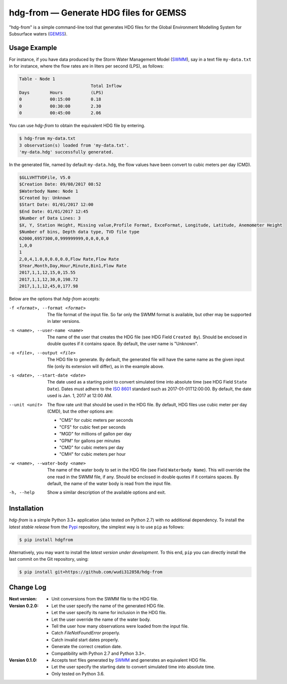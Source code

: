 hdg-from |---| Generate HDG files for GEMSS
===========================================

.. image:: https://img.shields.io/pypi/v/hdgfrom.svg
   :target: https://pypi.python.org/pypi/hdgfrom

"hdg-from" is a simple command-line tool that generates HDG files for
the Global Environment Modelling System for Subsurface waters
(GEMSS_).

Usage Example
-------------

For instance, if you have data produced by the Storm Water Management
Model (SWMM_), say in a text file ``my-data.txt`` in for instance,
where the flow rates are in liters per second (LPS), as follows:

.. code-block:: text

    Table - Node 1
                                Total Inflow
    Days      	Hours    	(LPS)
    0         	00:15:00  	0.18
    0         	00:30:00  	2.30
    0         	00:45:00  	2.06

You can use `hdg-from` to obtain the equivalent HDG file by entering.

.. code-block:: console

    $ hdg-from my-data.txt
    3 observation(s) loaded from 'my-data.txt'.
    'my-data.hdg' successfully generated.

In the generated file, named by default ``my-data.hdg``, the flow
values have been convert to cubic meters per day (CMD).

.. code-block:: text

    $GLLVHTTVDFile, V5.0
    $Creation Date: 09/08/2017 08:52
    $Waterbody Name: Node 1
    $Created by: Unknown
    $Start Date: 01/01/2017 12:00
    $End Date: 01/01/2017 12:45
    $Number of Data Lines: 3
    $X, Y, Station Height, Missing value,Profile Format, ExceFormat, Longitude, Latitude, Anemometer Height
    $Number of bins, Depth data type, TVD file type
    62000,6957300,0,999999999,0,0,0,0,0
    1,0,0
    1
    2,0,4,1.0,0,0.0,0.0,Flow Rate,Flow Rate
    $Year,Month,Day,Hour,Minute,Bin1,Flow Rate
    2017,1,1,12,15,0,15.55
    2017,1,1,12,30,0,198.72
    2017,1,1,12,45,0,177.98

Below are the options that `hdg-from` accepts:

-f <format>, --format <format>

    The file format of the input file. So far only the SWMM format is
    available, but other may be supported in later versions.

-n <name>, --user-name <name>

    The name of the user that creates the HDG file (see HDG Field
    ``Created By``). Should be enclosed in double quotes if it
    contains space. By default, the user name is "Unknown".

-o <file>, --output <file>

    The HDG file to generate. By default, the generated file will have
    the same name as the given input file (only its extension will
    differ), as in the example above.

-s <date>, --start-date <date>

    The date used as a starting point to convert simulated time into
    absolute time (see HDG Field ``State Date``). Dates must adhere to
    the `ISO 8601`_ standard such as 2017-01-01T12:00:00. By default,
    the date used is Jan. 1, 2017 at 12:00 AM.

--unit <unit>

    The flow rate unit that should be used in the HDG file. By
    default, HDG files use cubic meter per day (CMD), but the other
    options are:

    - "CMS" for cubic meters per seconds
    - "CFS" for cubic feet per seconds
    - "MGD" for millions of gallon per day
    - "GPM" for gallons per minutes
    - "CMD" for cubic meters per day
    - "CMH" for cubic meters per hour

-w <name>, --water-body <name>

    The name of the water body to set in the HDG file (see Field
    ``Waterbody Name``). This will override the one read in the SWMM
    file, if any. Should be enclosed in double quotes if it contains
    spaces. By default, the name of the water body is read from the
    input file.

-h, --help

    Show a similar description of the available options and exit.


Installation
------------

`hdg-from` is a simple Python 3.3+ application (also tested on Python
2.7) with no additional dependency. To install the *latest stable
release* from the Pypi_ repository, the simplest way is to use ``pip``
as follows:

.. code-block:: console

   $ pip install hdgfrom

Alternatively, you may want to install the *latest version under
development*. To this end, ``pip`` you can directly install the last
commit on the Git repository, using:

.. code-block:: console

   $ pip install git+https://github.com/wudi312858/hdg-from


Change Log
----------
:Next version:
 - Unit conversions from the SWMM file to the HDG file.

:Version 0.2.0:
 - Let the user specify the name of the generated HDG file.
 - Let the user specify its name for inclusion in the HDG file.
 - Let the user override the name of the water body.
 - Tell the user how many observations were loaded from the input
   file.
 - Catch `FileNotFoundError` properly.
 - Catch invalid start dates properly.
 - Generate the correct creation date.
 - Compatibility with Python 2.7 and Python 3.3+.

:Version 0.1.0:
 - Accepts text files generated by SWMM_ and generates an equivalent
   HDG file.
 - Let the user specify the starting date to convert simulated time
   into absolute time.
 - Only tested on Python 3.6.

.. |---| unicode:: U+2014

.. _GEMSS: http://gemss.com/gemss.html
.. _SWMM: https://en.wikipedia.org/wiki/Storm_Water_Management_Model
.. _sources: https://github.com/wudi312858/hdg-from/archive/master.zip
.. _PIP: https://en.wikipedia.org/wiki/Pip_(package_manager)
.. _`ISO 8601`: https://en.wikipedia.org/wiki/ISO_8601
.. _Pypi: https://pypi.python.org/pypi
